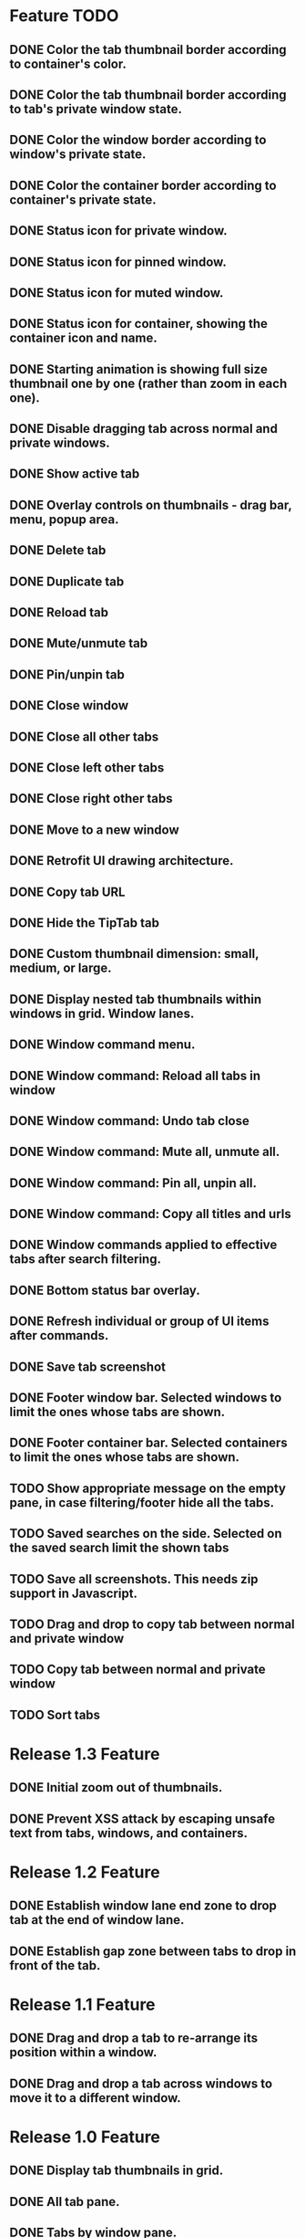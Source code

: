 
* Feature TODO
** DONE Color the tab thumbnail border according to container's color.
** DONE Color the tab thumbnail border according to tab's private window state.
** DONE Color the window border according to window's private state.
** DONE Color the container border according to container's private state.
** DONE Status icon for private window.
** DONE Status icon for pinned window.
** DONE Status icon for muted window.
** DONE Status icon for container, showing the container icon and name.
** DONE Starting animation is showing full size thumbnail one by one (rather than zoom in each one).
** DONE Disable dragging tab across normal and private windows.
** DONE Show active tab
** DONE Overlay controls on thumbnails - drag bar, menu, popup area.
** DONE Delete tab
** DONE Duplicate tab
** DONE Reload tab
** DONE Mute/unmute tab
** DONE Pin/unpin tab
** DONE Close window
** DONE Close all other tabs
** DONE Close left other tabs
** DONE Close right other tabs
** DONE Move to a new window
** DONE Retrofit UI drawing architecture.
** DONE Copy tab URL
** DONE Hide the TipTab tab
** DONE Custom thumbnail dimension: small, medium, or large.
** DONE Display nested tab thumbnails within windows in grid.  Window lanes.
** DONE Window command menu.
** DONE Window command: Reload all tabs in window
** DONE Window command: Undo tab close
** DONE Window command: Mute all, unmute all.
** DONE Window command: Pin all, unpin all.
** DONE Window command: Copy all titles and urls
** DONE Window commands applied to effective tabs after search filtering.
** DONE Bottom status bar overlay.
** DONE Refresh individual or group of UI items after commands.
** DONE Save tab screenshot
** DONE Footer window bar.  Selected windows to limit the ones whose tabs are shown.
** DONE Footer container bar.  Selected containers to limit the ones whose tabs are shown.
** TODO Show appropriate message on the empty pane, in case filtering/footer hide all the tabs.
** TODO Saved searches on the side.  Selected on the saved search limit the shown tabs
** TODO Save all screenshots.  This needs zip support in Javascript.
** TODO Drag and drop to copy tab between normal and private window
** TODO Copy tab between normal and private window
** TODO Sort tabs

* Release 1.3 Feature
** DONE Initial zoom out of thumbnails.
** DONE Prevent XSS attack by escaping unsafe text from tabs, windows, and containers.

* Release 1.2 Feature
** DONE Establish window lane end zone to drop tab at the end of window lane.
** DONE Establish gap zone between tabs to drop in front of the tab.

* Release 1.1 Feature
** DONE Drag and drop a tab to re-arrange its position within a window.
** DONE Drag and drop a tab across windows to move it to a different window.

* Release 1.0 Feature
** DONE Display tab thumbnails in grid.
** DONE All tab pane.
** DONE Tabs by window pane.
** DONE Tabs by container pane.
** DONE Search on tab titles and url to limit the tabs displayed.
** DONE Tab preview on mouse hovering on thumbnail.
** DONE Save and restore UI states.
** DONE Keyboard shortcut for invoking extension.


* Documentation
** Permissions
*** tabs
    The "tabs" permission is required in order to get and set the url, title, and favIconUrl properties of a tab.
*** storage
    The "storage" permission is required to store and load the session data.
*** cookies
    The "cookies" permission is required to get and set the "cookieStoreId" property in a tab.
*** contextualIdentities
    The "contextualIdentities" permission is required to get the container information.
*** sessions
    The "sessions" permission is used to undo closed tab.
*** downloads
    The "downloads" permission is used to download the tab window image.


* Review note
The following 3rd party libraries are used in this extension.  The versions and the source locations of where they were obtained are listed below.  Please use text diff when comparing the files in the extension against the file from the sources.  Binary diff might give false positive since the linefeed LF are converted to CRLF between different platforms.

* 3rd Party Libraries
** JQuery
   version 3.2.1
   https://code.jquery.com/jquery/
   https://code.jquery.com/jquery-3.2.1.js
** JQuery UI
   version 1.12.1
   https://jqueryui.com/download/all/
   https://jqueryui.com/resources/download/jquery-ui-1.12.1.zip
** Moment
   https://momentjs.com/
   https://momentjs.com/downloads/moment-with-locales.js
** Spectre CSS
   version 0.4.7
   https://github.com/picturepan2/spectre/releases
   https://github.com/picturepan2/spectre/archive/v0.4.7.zip, from the directory spectre-0.4.7/docs/dist/.

